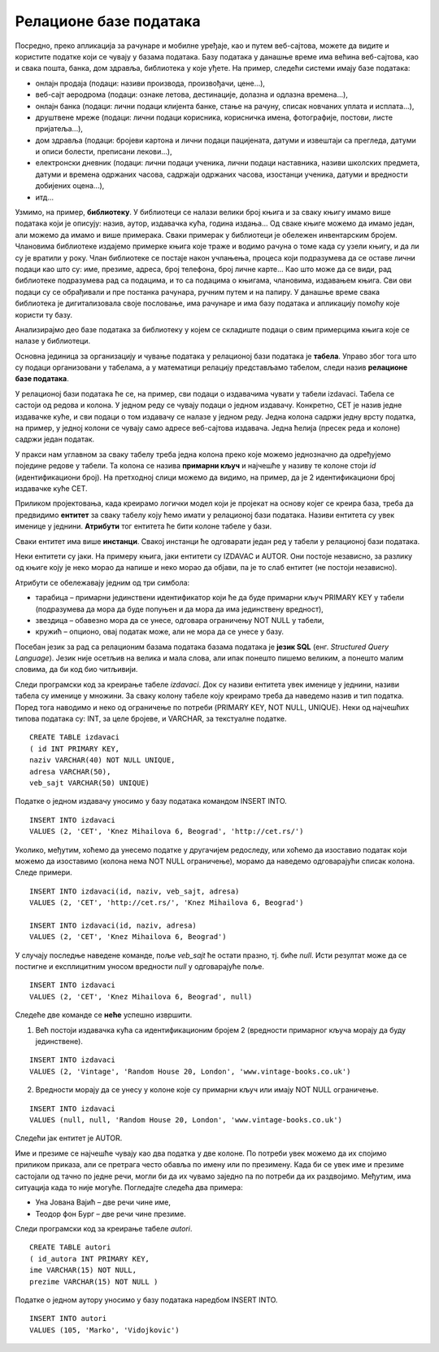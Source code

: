 Релационе базе података
=======================

.. suggestionnote::
    У данашње време се свуда срећемо са великим количинама података, посебно када користимо информационе технологије.
    Подаци долазе у најразличитијим форматима. Могу да буду текстуални подаци, бројеви, слике, звучни записи, 
    видео-записи итд. Подаци се организују и чувају у базама података. База података је појам који користимо да у рачунарству
    назовемо систем који најчешће има велики број корисника, а служи за ефикасно и сигурно чување и обраду података. 

    Базе података користимо преко програма, тј. апликација за рачунаре и мобилне уређаје, 
    па је важно да видимо како се креирају такви програми. Програми које ћемо креирати обрађују податке из 
    база података па је за њихово креирања неопходно да се темељно разумеју концепт релационе базе и језик SQL, а посебно упит SELECT.

    У оквиру предмета „Базе података“ у трећем разреду гимназије за ученике са посебним способностима за 
    рачунарство и информатику си се већ упознао са релационим базама података, од пројектовања до рада 
    са готовом базом који подразумева претраживање и обраду података.

    Комплетан материјал за предмет у трећем разреду се налази на следећој адреси:
    https://petlja.org/kurs/7963

    Кроз први део материјала који су пред тобом направићемо осврт на најважније из трећег разреда:

    - упознаћемо се са потребом креирања база података и са примерима база података који се виђају свакодневно;
    - дефинисаћемо појам релационе базе података и система за управљање базама података; 
    - обрдићемо детаљно неколико практичних примера од којих је сваки инспирисан стварним примерима из живота у којима се ради са великим количинама података: 
    - база података за библиотеку, 
    - база података за евиденцију издатих возачких дозвола,
    - база података за колекцију филмова,
    - база података за компанију за продају дигиталних композиција.

    Како је главна тема предмета у четвртом разреду писање програма који у себи имају команде упитног језика SQL, 
    примере приказане у овом делу материјала ћемо касније проширити тако што ћемо креирати програме у којима ћемо их употребити. 

Посредно, преко апликација за рачунаре и мобилне уређаје, као и путем веб-сајтова, можете да видите и користите податке који се чувају у базама података. Базу података у данашње време има већина веб-сајтова, као и свака пошта, банка, дом здравља, библиотека у које уђете. На пример, следећи системи имају базе података:

- онлајн продаја (подаци: називи производа, произвођачи, цене...),
- веб-сајт аеродрома (подаци: ознаке летова, дестинације, долазна и одлазна времена...),
- онлајн банка (подаци: лични подаци клијента банке, стање на рачуну, списак новчаних уплата и исплата...),
- друштвене мреже (подаци: лични подаци корисника, корисничка имена, фотографије, постови, листе пријатеља...),
- дом здравља (подаци: бројеви картона и лични подаци пацијената, датуми и извештаји са прегледа, датуми и описи болести, преписани лекови...),
- електронски дневник (подаци: лични подаци ученика, лични подаци наставника, називи школских предмета, датуми и времена одржаних часова, садржаји одржаних часова, изостанци ученика, датуми и вредности добијених оцена...),
- итд...

Узмимо, на пример, **библиотеку**. У библиотеци се налази велики број књига и за сваку књигу имамо више података који је описују: назив, аутор, издавачка кућа, година издања... Од сваке књиге можемо да имамо један, али можемо да имамо и више примерака. Сваки примерак у библиотеци је обележен инвентарским бројем. Члановима библиотеке издајемо примерке књига које траже и водимо рачуна о томе када су узели књигу, и да ли су је вратили у року. Члан библиотеке се постаје након учлањења, процеса који подразумева да се оставе лични подаци као што су: име, презиме, адреса, број телефона, број личне карте... Као што може да се види, рад библиотеке подразумева рад са подацима, и то са подацима о књигама, члановима, издавањем књига. Сви ови подаци су се обрађивали и пре постанка рачунара, ручним путем и на папиру. У данашње време свака библиотека је дигитализовала своје пословање, има рачунаре и има базу података и апликацију помоћу које користи ту базу.

.. infonote::
    НАПОМЕНА: Иако је ћирилично писмо сада већ широко присутно у информационо-комуникационим технологијама, није га могуће баш свуда користити без потешкоћа. Дешава се да пошаљете имејл са ћириличним словима, а да особа која га је примила види само кукице и друге чудне знакове. Или  можете да погледате шта се дешава ако прекопирате линк који је на ћирилици. Из тог разлога, у свим примерима табела и података ће се користити латинична слова. Поред тога, називи табела и колона, зато што се користе у наредбама програмског језика, пишу се словима енглеске абецеде, тј. такозваном шишаном латиницом. Њима одговарају називи ентитета и атрибута у фази пројектовања, па се и они често, мада не мора увек, пишу такође шишаном латиницом. Да би се избегли могући проблеми са нашим словима, ћириличним и латиничним, чак и за податке у бази ће се у овим материјалима користити шишана латиница.

Анализирајмо део базе података за библиотеку у којем се складиште подаци о свим примерцима књига које се налазе у библиотеци.

Основна јединица за организацију и чување података у релационој бази података је **табела**. Управо због тога што су подаци организовани у табелама, а у математици релацију представљамо табелом, следи назив **релационе базе података**. 

У релационој бази података ће се, на пример, сви подаци о издавачима чувати у табели izdavaci. Табела се састоји од редова и колона. У једном реду се чувају подаци о једном издавачу. Конкретно, СЕТ је назив једне издавачке куће, и сви подаци о том издавачу се налазе у једном реду. Једна колона садржи једну врсту податка, на пример, у једној колони се чувају само адресе веб-сајтова издавача. Једна ћелија (пресек реда и колоне) садржи један податак.

.. image:: ../../_images/slika_101a.jpg
   :width: 600
   :align: center

У пракси нам углавном за сваку табелу треба једна колона преко које можемо једнозначно да одређујемо поједине редове у табели. Та колона се назива **примарни кључ** и најчешће у називу те колоне стоји *id* (идентификациони број). На претходној слици можемо да видимо, на пример, да је 2 идентификациони број издавачке куће СЕТ.

Приликом пројектовања, када креирамо логички модел који је пројекат на основу којег се креира база, треба да предвидимо **ентитет** за сваку табелу коју ћемо имати у релационој бази података. Називи ентитета су увек именице у једнини. **Атрибути** тог ентитета ће бити колоне табеле у бази. 

Сваки ентитет има више **инстанци**. Свакој инстанци ће одговарати један ред у табели у релационој бази података. 

.. image:: ../../_images/slika_101b.jpg
    :width: 600
    :align: center




Неки ентитети су јаки. На примеру књига, јаки ентитети су IZDAVAC и AUTOR. Они постоје независно, за разлику од књиге коју је неко морао да напише и неко морао да објави, па је то слаб ентитет (не постоји независно). 




.. image:: ../../_images/slika_101c.jpg
    :width: 300
    :align: center

Атрибути се обележавају једним од три симбола:

- тарабица – примарни јединствени идентификатор који ће да буде примарни кључ PRIMARY KEY у табели (подразумева да мора да буде попуњен и да мора да има јединствену вредност),
- звездица – обавезно мора да се унесе, одговара ограничењу NOT NULL у табели, 
- кружић – опционо, овај податак може, али не мора да се унесе у базу. 

.. infonote::
    
    **ВАЖНО:** Готово увек се уводи вештачки идентификациони број као примарни кључ. То су неки бројеви који се појављују само у бази и немају значај ван ње. Ретки изузетак су неке ситуације када можемо неки број који се користи ван базе података да употребимо за примарни кључ. На пример, број чланске карте члана библиотеке који пише на чланској карти, или инвентарски број примерка књиге који пише на првој страни примерка. Никад примарни кључ не сме да буде текстуални податак, као што је назив државе или назив издавача. То би довело до тога да исти податак чувамо на много места у бази, и тамо где је примарни и тамо где је страни кључ, па би тиме направили простор за непотребно гомилање, отежано ажурирање (промени се назив, а онда на много места мора да се измени у бази) и већу могућност грешке.

Посебан језик за рад са релационим базама података базама података је **језик SQL** (енг. *Structured Query Language*). Језик није осетљив на велика и мала слова, али ипак понешто пишемо великим, а понешто малим словима, да би код био читљивији.

Следи програмски код за креирање табеле *izdavaci*. Док су називи ентитета увек именице у једнини, називи табела су именице у множини. За сваку колону табеле коју креирамо треба да наведемо назив и тип податка. Поред тога наводимо и неко од ограничење по потреби (PRIMARY KEY, NOT NULL, UNIQUE). Неки од најчешћих типова података су: INT, за целе бројеве, и VARCHAR, за текстуалне податке. 

::

    CREATE TABLE izdavaci
    ( id INT PRIMARY KEY, 
    naziv VARCHAR(40) NOT NULL UNIQUE, 
    adresa VARCHAR(50), 
    veb_sajt VARCHAR(50) UNIQUE)

Податке о једном издавачу уносимо у базу података командом INSERT INTO. 

::
    
    INSERT INTO izdavaci
    VALUES (2, 'CET', 'Knez Mihailova 6, Beograd', 'http://cet.rs/')

Уколико, међутим, хоћемо да унесемо податке у другачијем редоследу, или хоћемо да изоставио податак који можемо да изоставимо (колона нема NOT NULL   ограничење), морамо да наведемо одговарајући списак колона. Следе примери.

::

    INSERT INTO izdavaci(id, naziv, veb_sajt, adresa)
    VALUES (2, 'CET', 'http://cet.rs/', 'Knez Mihailova 6, Beograd')

    INSERT INTO izdavaci(id, naziv, adresa)
    VALUES (2, 'CET', 'Knez Mihailova 6, Beograd')

У случају последње наведене команде, поље *veb_sajt* ће остати празно, тј. биће *null*. Исти резултат може да се постигне и експлицитним уносом вредности *null* у одговарајуће поље. 

::

    INSERT INTO izdavaci
    VALUES (2, 'CET', 'Knez Mihailova 6, Beograd', null)

Следеће две команде се **неће** успешно извршити. 

#. Већ постоји издавачка кућа са идентификационим бројем 2 (вредности примарног кључа морају да буду јединствене).

::

    INSERT INTO izdavaci
    VALUES (2, 'Vintage', 'Random House 20, London', 'www.vintage-books.co.uk')

2. Вредности морају да се унесу у колоне које су примарни кључ или имају NOT NULL ограничење.  

::

    INSERT INTO izdavaci
    VALUES (null, null, 'Random House 20, London', 'www.vintage-books.co.uk')

Следећи јак ентитет је AUTOR. 

Име и презиме се најчешће чувају као два податка у две колоне. По потреби увек можемо да их спојимо приликом приказа, али се претрага често обавља по имену или по презимену. Када би се увек име и презиме састојали од тачно по једне речи, могли би да их чувамо заједно па по потреби да их раздвојимо. Међутим, има ситуација када то није могуће. Погледајте следећа два примера:

- Уна Јована Вајић – две речи чине име, 
- Теодор фон Бург – две речи чине презиме. 

.. image:: ../../_images/slika_101d.jpg
    :width: 300
    :align: center

Следи програмски код за креирање табеле *autori*. 

::

    CREATE TABLE autori
    ( id_autora INT PRIMARY KEY, 
    ime VARCHAR(15) NOT NULL, 
    prezime VARCHAR(15) NOT NULL )

Податке о једном аутору уносимо у базу података наредбом INSERT INTO. 

::

    INSERT INTO autori
    VALUES (105, 'Marko', 'Vidojkovic')

.. infonote::
    НАПОМЕНА: У правој великој бази података би се чувало много више података и о издавачима и о ауторима, али овај пример је мањег обима прилагођен времену које имамо на располагању у настави.  













